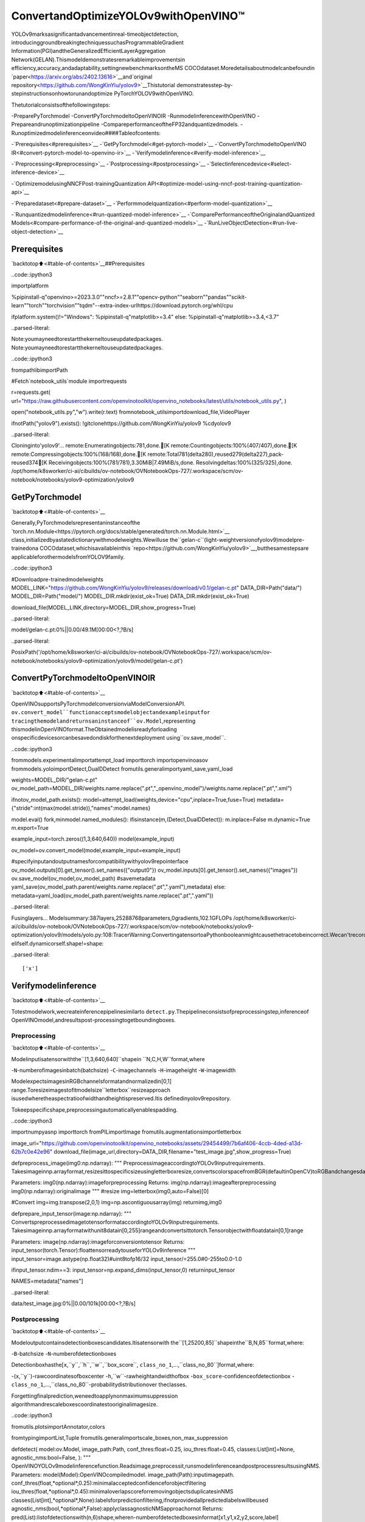 ConvertandOptimizeYOLOv9withOpenVINO™
==========================================

YOLOv9marksasignificantadvancementinreal-timeobjectdetection,
introducinggroundbreakingtechniquessuchasProgrammableGradient
Information(PGI)andtheGeneralizedEfficientLayerAggregation
Network(GELAN).Thismodeldemonstratesremarkableimprovementsin
efficiency,accuracy,andadaptability,settingnewbenchmarksontheMS
COCOdataset.Moredetailsaboutmodelcanbefoundin
`paper<https://arxiv.org/abs/2402.13616>`__and`original
repository<https://github.com/WongKinYiu/yolov9>`__Thistutorial
demonstratesstep-by-stepinstructionsonhowtorunandoptimize
PyTorchYOLOV9withOpenVINO.

Thetutorialconsistsofthefollowingsteps:

-PreparePyTorchmodel
-ConvertPyTorchmodeltoOpenVINOIR
-RunmodelinferencewithOpenVINO
-Prepareandrunoptimizationpipeline
-CompareperformanceoftheFP32andquantizedmodels.
-Runoptimizedmodelinferenceonvideo####Tableofcontents:

-`Prerequisites<#prerequisites>`__
-`GetPyTorchmodel<#get-pytorch-model>`__
-`ConvertPyTorchmodeltoOpenVINO
IR<#convert-pytorch-model-to-openvino-ir>`__
-`Verifymodelinference<#verify-model-inference>`__

-`Preprocessing<#preprocessing>`__
-`Postprocessing<#postprocessing>`__
-`Selectinferencedevice<#select-inference-device>`__

-`OptimizemodelusingNNCFPost-trainingQuantization
API<#optimize-model-using-nncf-post-training-quantization-api>`__

-`Preparedataset<#prepare-dataset>`__
-`Performmodelquantization<#perform-model-quantization>`__

-`Runquantizedmodelinference<#run-quantized-model-inference>`__
-`ComparePerformanceoftheOriginalandQuantized
Models<#compare-performance-of-the-original-and-quantized-models>`__
-`RunLiveObjectDetection<#run-live-object-detection>`__

Prerequisites
-------------

`backtotop⬆️<#table-of-contents>`__##Prerequisites

..code::ipython3

importplatform

%pipinstall-q"openvino>=2023.3.0""nncf>=2.8.1""opencv-python""seaborn""pandas""scikit-learn""torch""torchvision""tqdm"--extra-index-urlhttps://download.pytorch.org/whl/cpu

ifplatform.system()!="Windows":
%pipinstall-q"matplotlib>=3.4"
else:
%pipinstall-q"matplotlib>=3.4,<3.7"


..parsed-literal::

Note:youmayneedtorestartthekerneltouseupdatedpackages.
Note:youmayneedtorestartthekerneltouseupdatedpackages.


..code::ipython3

frompathlibimportPath

#Fetch`notebook_utils`module
importrequests

r=requests.get(
url="https://raw.githubusercontent.com/openvinotoolkit/openvino_notebooks/latest/utils/notebook_utils.py",
)

open("notebook_utils.py","w").write(r.text)
fromnotebook_utilsimportdownload_file,VideoPlayer

ifnotPath("yolov9").exists():
!gitclonehttps://github.com/WongKinYiu/yolov9
%cdyolov9


..parsed-literal::

Cloninginto'yolov9'...
remote:Enumeratingobjects:781,done.[K
remote:Countingobjects:100%(407/407),done.[K
remote:Compressingobjects:100%(168/168),done.[K
remote:Total781(delta280),reused279(delta227),pack-reused374[K
Receivingobjects:100%(781/781),3.30MiB|7.49MiB/s,done.
Resolvingdeltas:100%(325/325),done.
/opt/home/k8sworker/ci-ai/cibuilds/ov-notebook/OVNotebookOps-727/.workspace/scm/ov-notebook/notebooks/yolov9-optimization/yolov9


GetPyTorchmodel
-----------------

`backtotop⬆️<#table-of-contents>`__

Generally,PyTorchmodelsrepresentaninstanceofthe
`torch.nn.Module<https://pytorch.org/docs/stable/generated/torch.nn.Module.html>`__
class,initializedbyastatedictionarywithmodelweights.Wewilluse
the``gelan-c``(light-weightversionofyolov9)modelpre-trainedona
COCOdataset,whichisavailableinthis
`repo<https://github.com/WongKinYiu/yolov9>`__,butthesamestepsare
applicableforothermodelsfromYOLOV9family.

..code::ipython3

#Downloadpre-trainedmodelweights
MODEL_LINK="https://github.com/WongKinYiu/yolov9/releases/download/v0.1/gelan-c.pt"
DATA_DIR=Path("data/")
MODEL_DIR=Path("model/")
MODEL_DIR.mkdir(exist_ok=True)
DATA_DIR.mkdir(exist_ok=True)

download_file(MODEL_LINK,directory=MODEL_DIR,show_progress=True)



..parsed-literal::

model/gelan-c.pt:0%||0.00/49.1M[00:00<?,?B/s]




..parsed-literal::

PosixPath('/opt/home/k8sworker/ci-ai/cibuilds/ov-notebook/OVNotebookOps-727/.workspace/scm/ov-notebook/notebooks/yolov9-optimization/yolov9/model/gelan-c.pt')



ConvertPyTorchmodeltoOpenVINOIR
------------------------------------

`backtotop⬆️<#table-of-contents>`__

OpenVINOsupportsPyTorchmodelconversionviaModelConversionAPI.
``ov.convert_model``functionacceptsmodelobjectandexampleinputfor
tracingthemodelandreturnsaninstanceof``ov.Model``,representing
thismodelinOpenVINOformat.TheObtainedmodelisreadyforloading
onspecificdevicesorcanbesavedondiskforthenextdeployment
using``ov.save_model``.

..code::ipython3

frommodels.experimentalimportattempt_load
importtorch
importopenvinoasov
frommodels.yoloimportDetect,DualDDetect
fromutils.generalimportyaml_save,yaml_load

weights=MODEL_DIR/"gelan-c.pt"
ov_model_path=MODEL_DIR/weights.name.replace(".pt","_openvino_model")/weights.name.replace(".pt",".xml")

ifnotov_model_path.exists():
model=attempt_load(weights,device="cpu",inplace=True,fuse=True)
metadata={"stride":int(max(model.stride)),"names":model.names}

model.eval()
fork,minmodel.named_modules():
ifisinstance(m,(Detect,DualDDetect)):
m.inplace=False
m.dynamic=True
m.export=True

example_input=torch.zeros((1,3,640,640))
model(example_input)

ov_model=ov.convert_model(model,example_input=example_input)

#specifyinputandoutputnamesforcompatibilitywithyolov9repointerface
ov_model.outputs[0].get_tensor().set_names({"output0"})
ov_model.inputs[0].get_tensor().set_names({"images"})
ov.save_model(ov_model,ov_model_path)
#savemetadata
yaml_save(ov_model_path.parent/weights.name.replace(".pt",".yaml"),metadata)
else:
metadata=yaml_load(ov_model_path.parent/weights.name.replace(".pt",".yaml"))


..parsed-literal::

Fusinglayers...
Modelsummary:387layers,25288768parameters,0gradients,102.1GFLOPs
/opt/home/k8sworker/ci-ai/cibuilds/ov-notebook/OVNotebookOps-727/.workspace/scm/ov-notebook/notebooks/yolov9-optimization/yolov9/models/yolo.py:108:TracerWarning:ConvertingatensortoaPythonbooleanmightcausethetracetobeincorrect.Wecan'trecordthedataflowofPythonvalues,sothisvaluewillbetreatedasaconstantinthefuture.Thismeansthatthetracemightnotgeneralizetootherinputs!
elifself.dynamicorself.shape!=shape:


..parsed-literal::

['x']


Verifymodelinference
----------------------

`backtotop⬆️<#table-of-contents>`__

Totestmodelwork,wecreateinferencepipelinesimilarto
``detect.py``.Thepipelineconsistsofpreprocessingstep,inferenceof
OpenVINOmodel,andresultspost-processingtogetboundingboxes.

Preprocessing
~~~~~~~~~~~~~

`backtotop⬆️<#table-of-contents>`__

Modelinputisatensorwiththe``[1,3,640,640]``shapein
``N,C,H,W``format,where

-``N``-numberofimagesinbatch(batchsize)
-``C``-imagechannels
-``H``-imageheight
-``W``-imagewidth

ModelexpectsimagesinRGBchannelsformatandnormalizedin[0,1]
range.Toresizeimagestofitmodelsize``letterbox``resizeapproach
isusedwheretheaspectratioofwidthandheightispreserved.Itis
definedinyolov9repository.

Tokeepspecificshape,preprocessingautomaticallyenablespadding.

..code::ipython3

importnumpyasnp
importtorch
fromPILimportImage
fromutils.augmentationsimportletterbox

image_url="https://github.com/openvinotoolkit/openvino_notebooks/assets/29454499/7b6af406-4ccb-4ded-a13d-62b7c0e42e96"
download_file(image_url,directory=DATA_DIR,filename="test_image.jpg",show_progress=True)


defpreprocess_image(img0:np.ndarray):
"""
PreprocessimageaccordingtoYOLOv9inputrequirements.
Takesimageinnp.arrayformat,resizesittospecificsizeusingletterboxresize,convertscolorspacefromBGR(defaultinOpenCV)toRGBandchangesdatalayoutfromHWCtoCHW.

Parameters:
img0(np.ndarray):imageforpreprocessing
Returns:
img(np.ndarray):imageafterpreprocessing
img0(np.ndarray):originalimage
"""
#resize
img=letterbox(img0,auto=False)[0]

#Convert
img=img.transpose(2,0,1)
img=np.ascontiguousarray(img)
returnimg,img0


defprepare_input_tensor(image:np.ndarray):
"""
ConvertspreprocessedimagetotensorformataccordingtoYOLOv9inputrequirements.
Takesimageinnp.arrayformatwithunit8datain[0,255]rangeandconvertsittotorch.Tensorobjectwithfloatdatain[0,1]range

Parameters:
image(np.ndarray):imageforconversiontotensor
Returns:
input_tensor(torch.Tensor):floattensorreadytouseforYOLOv9inference
"""
input_tensor=image.astype(np.float32)#uint8tofp16/32
input_tensor/=255.0#0-255to0.0-1.0

ifinput_tensor.ndim==3:
input_tensor=np.expand_dims(input_tensor,0)
returninput_tensor


NAMES=metadata["names"]



..parsed-literal::

data/test_image.jpg:0%||0.00/101k[00:00<?,?B/s]


Postprocessing
~~~~~~~~~~~~~~

`backtotop⬆️<#table-of-contents>`__

Modeloutputcontainsdetectionboxescandidates.Itisatensorwith
the``[1,25200,85]``shapeinthe``B,N,85``format,where:

-``B``-batchsize
-``N``-numberofdetectionboxes

Detectionboxhasthe[``x``,``y``,``h``,``w``,``box_score``,
``class_no_1``,…,``class_no_80``]format,where:

-(``x``,``y``)-rawcoordinatesofboxcenter
-``h``,``w``-rawheightandwidthofbox
-``box_score``-confidenceofdetectionbox
-``class_no_1``,…,``class_no_80``-probabilitydistributionover
theclasses.

Forgettingfinalprediction,weneedtoapplynonmaximumsuppression
algorithmandrescaleboxescoordinatestooriginalimagesize.

..code::ipython3

fromutils.plotsimportAnnotator,colors

fromtypingimportList,Tuple
fromutils.generalimportscale_boxes,non_max_suppression


defdetect(
model:ov.Model,
image_path:Path,
conf_thres:float=0.25,
iou_thres:float=0.45,
classes:List[int]=None,
agnostic_nms:bool=False,
):
"""
OpenVINOYOLOv9modelinferencefunction.Readsimage,preprocessit,runsmodelinferenceandpostprocessresultsusingNMS.
Parameters:
model(Model):OpenVINOcompiledmodel.
image_path(Path):inputimagepath.
conf_thres(float,*optional*,0.25):minimalacceptedconfidenceforobjectfiltering
iou_thres(float,*optional*,0.45):minimaloverlapscoreforremovingobjectsduplicatesinNMS
classes(List[int],*optional*,None):labelsforpredictionfiltering,ifnotprovidedallpredictedlabelswillbeused
agnostic_nms(bool,*optional*,False):applyclassagnosticNMSapproachornot
Returns:
pred(List):listofdetectionswith(n,6)shape,wheren-numberofdetectedboxesinformat[x1,y1,x2,y2,score,label]
orig_img(np.ndarray):imagebeforepreprocessing,canbeusedforresultsvisualization
inpjut_shape(Tuple[int]):shapeofmodelinputtensor,canbeusedforoutputrescaling
"""
ifisinstance(image_path,np.ndarray):
img=image_path
else:
img=np.array(Image.open(image_path))
preprocessed_img,orig_img=preprocess_image(img)
input_tensor=prepare_input_tensor(preprocessed_img)
predictions=torch.from_numpy(model(input_tensor)[0])
pred=non_max_suppression(predictions,conf_thres,iou_thres,classes=classes,agnostic=agnostic_nms)
returnpred,orig_img,input_tensor.shape


defdraw_boxes(
predictions:np.ndarray,
input_shape:Tuple[int],
image:np.ndarray,
names:List[str],
):
"""
Utilityfunctionfordrawingpredictedboundingboxesonimage
Parameters:
predictions(np.ndarray):listofdetectionswith(n,6)shape,wheren-numberofdetectedboxesinformat[x1,y1,x2,y2,score,label]
image(np.ndarray):imageforboxesvisualization
names(List[str]):listofnamesforeachclassindataset
colors(Dict[str,int]):mappingbetweenclassnameanddrawingcolor
Returns:
image(np.ndarray):boxvisualizationresult
"""
ifnotlen(predictions):
returnimage

annotator=Annotator(image,line_width=1,example=str(names))
#Rescaleboxesfrominputsizetooriginalimagesize
predictions[:,:4]=scale_boxes(input_shape[2:],predictions[:,:4],image.shape).round()

#Writeresults
for*xyxy,conf,clsinreversed(predictions):
label=f"{names[int(cls)]}{conf:.2f}"
annotator.box_label(xyxy,label,color=colors(int(cls),True))
returnimage

..code::ipython3

core=ov.Core()
#readconvertedmodel
ov_model=core.read_model(ov_model_path)

Selectinferencedevice
~~~~~~~~~~~~~~~~~~~~~~~

`backtotop⬆️<#table-of-contents>`__

selectdevicefromdropdownlistforrunninginferenceusingOpenVINO

..code::ipython3

importipywidgetsaswidgets

device=widgets.Dropdown(
options=core.available_devices+["AUTO"],
value="AUTO",
description="Device:",
disabled=False,
)

device




..parsed-literal::

Dropdown(description='Device:',index=1,options=('CPU','AUTO'),value='AUTO')



..code::ipython3

#loadmodelonselecteddevice
ifdevice.value!="CPU":
ov_model.reshape({0:[1,3,640,640]})
compiled_model=core.compile_model(ov_model,device.value)

..code::ipython3

boxes,image,input_shape=detect(compiled_model,DATA_DIR/"test_image.jpg")
image_with_boxes=draw_boxes(boxes[0],input_shape,image,NAMES)
#visualizeresults
Image.fromarray(image_with_boxes)




..image::yolov9-optimization-with-output_files/yolov9-optimization-with-output_16_0.png



OptimizemodelusingNNCFPost-trainingQuantizationAPI
--------------------------------------------------------

`backtotop⬆️<#table-of-contents>`__

`NNCF<https://github.com/openvinotoolkit/nncf>`__providesasuiteof
advancedalgorithmsforNeuralNetworksinferenceoptimizationin
OpenVINOwithminimalaccuracydrop.Wewilluse8-bitquantizationin
post-trainingmode(withoutthefine-tuningpipeline)tooptimize
YOLOv9.Theoptimizationprocesscontainsthefollowingsteps:

1.CreateaDatasetforquantization.
2.Run``nncf.quantize``forgettinganoptimizedmodel.
3.SerializeanOpenVINOIRmodel,usingthe``ov.save_model``function.

Preparedataset
~~~~~~~~~~~~~~~

`backtotop⬆️<#table-of-contents>`__

ThecodebelowdownloadsCOCOdatasetandpreparesadataloaderthatis
usedtoevaluatetheyolov9modelaccuracy.Wereuseitssubsetfor
quantization.

..code::ipython3

fromzipfileimportZipFile


DATA_URL="http://images.cocodataset.org/zips/val2017.zip"
LABELS_URL="https://github.com/ultralytics/yolov5/releases/download/v1.0/coco2017labels-segments.zip"

OUT_DIR=Path(".")

download_file(DATA_URL,directory=OUT_DIR,show_progress=True)
download_file(LABELS_URL,directory=OUT_DIR,show_progress=True)

ifnot(OUT_DIR/"coco/labels").exists():
withZipFile("coco2017labels-segments.zip","r")aszip_ref:
zip_ref.extractall(OUT_DIR)
withZipFile("val2017.zip","r")aszip_ref:
zip_ref.extractall(OUT_DIR/"coco/images")



..parsed-literal::

val2017.zip:0%||0.00/778M[00:00<?,?B/s]



..parsed-literal::

coco2017labels-segments.zip:0%||0.00/169M[00:00<?,?B/s]


..code::ipython3

fromcollectionsimportnamedtuple
importyaml
fromutils.dataloadersimportcreate_dataloader
fromutils.generalimportcolorstr

#readdatasetconfig
DATA_CONFIG="data/coco.yaml"
withopen(DATA_CONFIG)asf:
data=yaml.load(f,Loader=yaml.SafeLoader)

#Dataloader
TASK="val"#pathtotrain/val/testimages
Option=namedtuple("Options",["single_cls"])#imitationofcommandlineprovidedoptionsforsingleclassevaluation
opt=Option(False)
dataloader=create_dataloader(
str(Path("coco")/data[TASK]),
640,
1,
32,
opt,
pad=0.5,
prefix=colorstr(f"{TASK}:"),
)[0]


..parsed-literal::

val:Scanningcoco/val2017...4952images,48backgrounds,0corrupt:100%|██████████|5000/500000:00
val:Newcachecreated:coco/val2017.cache


NNCFprovides``nncf.Dataset``wrapperforusingnativeframework
dataloadersinquantizationpipeline.Additionally,wespecifytransform
functionthatwillberesponsibleforpreparinginputdatainmodel
expectedformat.

..code::ipython3

importnncf


deftransform_fn(data_item):
"""
Quantizationtransformfunction.Extractsandpreprocessinputdatafromdataloaderitemforquantization.
Parameters:
data_item:TuplewithdataitemproducedbyDataLoaderduringiteration
Returns:
input_tensor:Inputdataforquantization
"""
img=data_item[0].numpy()
input_tensor=prepare_input_tensor(img)
returninput_tensor


quantization_dataset=nncf.Dataset(dataloader,transform_fn)


..parsed-literal::

INFO:nncf:NNCFinitializedsuccessfully.Supportedframeworksdetected:torch,tensorflow,onnx,openvino


Performmodelquantization
~~~~~~~~~~~~~~~~~~~~~~~~~~

`backtotop⬆️<#table-of-contents>`__

The``nncf.quantize``functionprovidesaninterfaceformodel
quantization.ItrequiresaninstanceoftheOpenVINOModeland
quantizationdataset.Optionally,someadditionalparametersforthe
configurationquantizationprocess(numberofsamplesforquantization,
preset,ignoredscopeetc.)canbeprovided.YOLOv9modelcontains
non-ReLUactivationfunctions,whichrequireasymmetricquantizationof
activations.Toachievebetterresults,wewillusea``mixed``
quantizationpreset.Itprovidessymmetricquantizationofweightsand
asymmetricquantizationofactivations.

..code::ipython3

ov_int8_model_path=MODEL_DIR/weights.name.replace(".pt","_int8_openvino_model")/weights.name.replace(".pt","_int8.xml")

ifnotov_int8_model_path.exists():
quantized_model=nncf.quantize(ov_model,quantization_dataset,preset=nncf.QuantizationPreset.MIXED)

ov.save_model(quantized_model,ov_int8_model_path)
yaml_save(ov_int8_model_path.parent/weights.name.replace(".pt","_int8.yaml"),metadata)


..parsed-literal::

2024-07-1304:25:19.627535:Itensorflow/core/util/port.cc:110]oneDNNcustomoperationsareon.Youmayseeslightlydifferentnumericalresultsduetofloating-pointround-offerrorsfromdifferentcomputationorders.Toturnthemoff,settheenvironmentvariable`TF_ENABLE_ONEDNN_OPTS=0`.
2024-07-1304:25:19.663330:Itensorflow/core/platform/cpu_feature_guard.cc:182]ThisTensorFlowbinaryisoptimizedtouseavailableCPUinstructionsinperformance-criticaloperations.
Toenablethefollowinginstructions:AVX2AVX512FAVX512_VNNIFMA,inotheroperations,rebuildTensorFlowwiththeappropriatecompilerflags.
2024-07-1304:25:20.258143:Wtensorflow/compiler/tf2tensorrt/utils/py_utils.cc:38]TF-TRTWarning:CouldnotfindTensorRT



..parsed-literal::

Output()



..raw::html

<prestyle="white-space:pre;overflow-x:auto;line-height:normal;font-family:Menlo,'DejaVuSansMono',consolas,'CourierNew',monospace"></pre>




..raw::html

<prestyle="white-space:pre;overflow-x:auto;line-height:normal;font-family:Menlo,'DejaVuSansMono',consolas,'CourierNew',monospace">
</pre>




..parsed-literal::

Output()



..raw::html

<prestyle="white-space:pre;overflow-x:auto;line-height:normal;font-family:Menlo,'DejaVuSansMono',consolas,'CourierNew',monospace"></pre>




..raw::html

<prestyle="white-space:pre;overflow-x:auto;line-height:normal;font-family:Menlo,'DejaVuSansMono',consolas,'CourierNew',monospace">
</pre>



..parsed-literal::

Convertingvalueoffloat32tofloat16.Memorysharingisdisabledbydefault.Setshared_memory=Falsetohidethiswarning.
Convertingvalueoffloat32tofloat16.Memorysharingisdisabledbydefault.Setshared_memory=Falsetohidethiswarning.
Convertingvalueoffloat32tofloat16.Memorysharingisdisabledbydefault.Setshared_memory=Falsetohidethiswarning.
Convertingvalueoffloat32tofloat16.Memorysharingisdisabledbydefault.Setshared_memory=Falsetohidethiswarning.
Convertingvalueoffloat32tofloat16.Memorysharingisdisabledbydefault.Setshared_memory=Falsetohidethiswarning.
Convertingvalueoffloat32tofloat16.Memorysharingisdisabledbydefault.Setshared_memory=Falsetohidethiswarning.
Convertingvalueoffloat32tofloat16.Memorysharingisdisabledbydefault.Setshared_memory=Falsetohidethiswarning.
Convertingvalueoffloat32tofloat16.Memorysharingisdisabledbydefault.Setshared_memory=Falsetohidethiswarning.
Convertingvalueoffloat32tofloat16.Memorysharingisdisabledbydefault.Setshared_memory=Falsetohidethiswarning.
Convertingvalueoffloat32tofloat16.Memorysharingisdisabledbydefault.Setshared_memory=Falsetohidethiswarning.
Convertingvalueoffloat32tofloat16.Memorysharingisdisabledbydefault.Setshared_memory=Falsetohidethiswarning.
Convertingvalueoffloat32tofloat16.Memorysharingisdisabledbydefault.Setshared_memory=Falsetohidethiswarning.
Convertingvalueoffloat32tofloat16.Memorysharingisdisabledbydefault.Setshared_memory=Falsetohidethiswarning.
Convertingvalueoffloat32tofloat16.Memorysharingisdisabledbydefault.Setshared_memory=Falsetohidethiswarning.
Convertingvalueoffloat32tofloat16.Memorysharingisdisabledbydefault.Setshared_memory=Falsetohidethiswarning.
Convertingvalueoffloat32tofloat16.Memorysharingisdisabledbydefault.Setshared_memory=Falsetohidethiswarning.
Convertingvalueoffloat32tofloat16.Memorysharingisdisabledbydefault.Setshared_memory=Falsetohidethiswarning.
Convertingvalueoffloat32tofloat16.Memorysharingisdisabledbydefault.Setshared_memory=Falsetohidethiswarning.
Convertingvalueoffloat32tofloat16.Memorysharingisdisabledbydefault.Setshared_memory=Falsetohidethiswarning.
Convertingvalueoffloat32tofloat16.Memorysharingisdisabledbydefault.Setshared_memory=Falsetohidethiswarning.
Convertingvalueoffloat32tofloat16.Memorysharingisdisabledbydefault.Setshared_memory=Falsetohidethiswarning.
Convertingvalueoffloat32tofloat16.Memorysharingisdisabledbydefault.Setshared_memory=Falsetohidethiswarning.
Convertingvalueoffloat32tofloat16.Memorysharingisdisabledbydefault.Setshared_memory=Falsetohidethiswarning.
Convertingvalueoffloat32tofloat16.Memorysharingisdisabledbydefault.Setshared_memory=Falsetohidethiswarning.
Convertingvalueoffloat32tofloat16.Memorysharingisdisabledbydefault.Setshared_memory=Falsetohidethiswarning.
Convertingvalueoffloat32tofloat16.Memorysharingisdisabledbydefault.Setshared_memory=Falsetohidethiswarning.
Convertingvalueoffloat32tofloat16.Memorysharingisdisabledbydefault.Setshared_memory=Falsetohidethiswarning.
Convertingvalueoffloat32tofloat16.Memorysharingisdisabledbydefault.Setshared_memory=Falsetohidethiswarning.
Convertingvalueoffloat32tofloat16.Memorysharingisdisabledbydefault.Setshared_memory=Falsetohidethiswarning.
Convertingvalueoffloat32tofloat16.Memorysharingisdisabledbydefault.Setshared_memory=Falsetohidethiswarning.
Convertingvalueoffloat32tofloat16.Memorysharingisdisabledbydefault.Setshared_memory=Falsetohidethiswarning.
Convertingvalueoffloat32tofloat16.Memorysharingisdisabledbydefault.Setshared_memory=Falsetohidethiswarning.
Convertingvalueoffloat32tofloat16.Memorysharingisdisabledbydefault.Setshared_memory=Falsetohidethiswarning.
Convertingvalueoffloat32tofloat16.Memorysharingisdisabledbydefault.Setshared_memory=Falsetohidethiswarning.
Convertingvalueoffloat32tofloat16.Memorysharingisdisabledbydefault.Setshared_memory=Falsetohidethiswarning.
Convertingvalueoffloat32tofloat16.Memorysharingisdisabledbydefault.Setshared_memory=Falsetohidethiswarning.
Convertingvalueoffloat32tofloat16.Memorysharingisdisabledbydefault.Setshared_memory=Falsetohidethiswarning.
Convertingvalueoffloat32tofloat16.Memorysharingisdisabledbydefault.Setshared_memory=Falsetohidethiswarning.
Convertingvalueoffloat32tofloat16.Memorysharingisdisabledbydefault.Setshared_memory=Falsetohidethiswarning.
Convertingvalueoffloat32tofloat16.Memorysharingisdisabledbydefault.Setshared_memory=Falsetohidethiswarning.
Convertingvalueoffloat32tofloat16.Memorysharingisdisabledbydefault.Setshared_memory=Falsetohidethiswarning.
Convertingvalueoffloat32tofloat16.Memorysharingisdisabledbydefault.Setshared_memory=Falsetohidethiswarning.
Convertingvalueoffloat32tofloat16.Memorysharingisdisabledbydefault.Setshared_memory=Falsetohidethiswarning.
Convertingvalueoffloat32tofloat16.Memorysharingisdisabledbydefault.Setshared_memory=Falsetohidethiswarning.
Convertingvalueoffloat32tofloat16.Memorysharingisdisabledbydefault.Setshared_memory=Falsetohidethiswarning.
Convertingvalueoffloat32tofloat16.Memorysharingisdisabledbydefault.Setshared_memory=Falsetohidethiswarning.
Convertingvalueoffloat32tofloat16.Memorysharingisdisabledbydefault.Setshared_memory=Falsetohidethiswarning.
Convertingvalueoffloat32tofloat16.Memorysharingisdisabledbydefault.Setshared_memory=Falsetohidethiswarning.
Convertingvalueoffloat32tofloat16.Memorysharingisdisabledbydefault.Setshared_memory=Falsetohidethiswarning.
Convertingvalueoffloat32tofloat16.Memorysharingisdisabledbydefault.Setshared_memory=Falsetohidethiswarning.
Convertingvalueoffloat32tofloat16.Memorysharingisdisabledbydefault.Setshared_memory=Falsetohidethiswarning.
Convertingvalueoffloat32tofloat16.Memorysharingisdisabledbydefault.Setshared_memory=Falsetohidethiswarning.
Convertingvalueoffloat32tofloat16.Memorysharingisdisabledbydefault.Setshared_memory=Falsetohidethiswarning.
Convertingvalueoffloat32tofloat16.Memorysharingisdisabledbydefault.Setshared_memory=Falsetohidethiswarning.
Convertingvalueoffloat32tofloat16.Memorysharingisdisabledbydefault.Setshared_memory=Falsetohidethiswarning.
Convertingvalueoffloat32tofloat16.Memorysharingisdisabledbydefault.Setshared_memory=Falsetohidethiswarning.
Convertingvalueoffloat32tofloat16.Memorysharingisdisabledbydefault.Setshared_memory=Falsetohidethiswarning.
Convertingvalueoffloat32tofloat16.Memorysharingisdisabledbydefault.Setshared_memory=Falsetohidethiswarning.
Convertingvalueoffloat32tofloat16.Memorysharingisdisabledbydefault.Setshared_memory=Falsetohidethiswarning.
Convertingvalueoffloat32tofloat16.Memorysharingisdisabledbydefault.Setshared_memory=Falsetohidethiswarning.
Convertingvalueoffloat32tofloat16.Memorysharingisdisabledbydefault.Setshared_memory=Falsetohidethiswarning.
Convertingvalueoffloat32tofloat16.Memorysharingisdisabledbydefault.Setshared_memory=Falsetohidethiswarning.
Convertingvalueoffloat32tofloat16.Memorysharingisdisabledbydefault.Setshared_memory=Falsetohidethiswarning.
Convertingvalueoffloat32tofloat16.Memorysharingisdisabledbydefault.Setshared_memory=Falsetohidethiswarning.
Convertingvalueoffloat32tofloat16.Memorysharingisdisabledbydefault.Setshared_memory=Falsetohidethiswarning.
Convertingvalueoffloat32tofloat16.Memorysharingisdisabledbydefault.Setshared_memory=Falsetohidethiswarning.
Convertingvalueoffloat32tofloat16.Memorysharingisdisabledbydefault.Setshared_memory=Falsetohidethiswarning.
Convertingvalueoffloat32tofloat16.Memorysharingisdisabledbydefault.Setshared_memory=Falsetohidethiswarning.
Convertingvalueoffloat32tofloat16.Memorysharingisdisabledbydefault.Setshared_memory=Falsetohidethiswarning.
Convertingvalueoffloat32tofloat16.Memorysharingisdisabledbydefault.Setshared_memory=Falsetohidethiswarning.
Convertingvalueoffloat32tofloat16.Memorysharingisdisabledbydefault.Setshared_memory=Falsetohidethiswarning.
Convertingvalueoffloat32tofloat16.Memorysharingisdisabledbydefault.Setshared_memory=Falsetohidethiswarning.
Convertingvalueoffloat32tofloat16.Memorysharingisdisabledbydefault.Setshared_memory=Falsetohidethiswarning.
Convertingvalueoffloat32tofloat16.Memorysharingisdisabledbydefault.Setshared_memory=Falsetohidethiswarning.
Convertingvalueoffloat32tofloat16.Memorysharingisdisabledbydefault.Setshared_memory=Falsetohidethiswarning.
Convertingvalueoffloat32tofloat16.Memorysharingisdisabledbydefault.Setshared_memory=Falsetohidethiswarning.
Convertingvalueoffloat32tofloat16.Memorysharingisdisabledbydefault.Setshared_memory=Falsetohidethiswarning.
Convertingvalueoffloat32tofloat16.Memorysharingisdisabledbydefault.Setshared_memory=Falsetohidethiswarning.
Convertingvalueoffloat32tofloat16.Memorysharingisdisabledbydefault.Setshared_memory=Falsetohidethiswarning.
Convertingvalueoffloat32tofloat16.Memorysharingisdisabledbydefault.Setshared_memory=Falsetohidethiswarning.
Convertingvalueoffloat32tofloat16.Memorysharingisdisabledbydefault.Setshared_memory=Falsetohidethiswarning.
Convertingvalueoffloat32tofloat16.Memorysharingisdisabledbydefault.Setshared_memory=Falsetohidethiswarning.
Convertingvalueoffloat32tofloat16.Memorysharingisdisabledbydefault.Setshared_memory=Falsetohidethiswarning.
Convertingvalueoffloat32tofloat16.Memorysharingisdisabledbydefault.Setshared_memory=Falsetohidethiswarning.
Convertingvalueoffloat32tofloat16.Memorysharingisdisabledbydefault.Setshared_memory=Falsetohidethiswarning.
Convertingvalueoffloat32tofloat16.Memorysharingisdisabledbydefault.Setshared_memory=Falsetohidethiswarning.
Convertingvalueoffloat32tofloat16.Memorysharingisdisabledbydefault.Setshared_memory=Falsetohidethiswarning.
Convertingvalueoffloat32tofloat16.Memorysharingisdisabledbydefault.Setshared_memory=Falsetohidethiswarning.
Convertingvalueoffloat32tofloat16.Memorysharingisdisabledbydefault.Setshared_memory=Falsetohidethiswarning.
Convertingvalueoffloat32tofloat16.Memorysharingisdisabledbydefault.Setshared_memory=Falsetohidethiswarning.


Runquantizedmodelinference
-----------------------------

`backtotop⬆️<#table-of-contents>`__

Therearenochangesinmodelusageafterapplyingquantization.Let’s
checkthemodelworkonthepreviouslyusedimage.

..code::ipython3

quantized_model=core.read_model(ov_int8_model_path)

ifdevice.value!="CPU":
quantized_model.reshape({0:[1,3,640,640]})

compiled_model=core.compile_model(quantized_model,device.value)

..code::ipython3

boxes,image,input_shape=detect(compiled_model,DATA_DIR/"test_image.jpg")
image_with_boxes=draw_boxes(boxes[0],input_shape,image,NAMES)
#visualizeresults
Image.fromarray(image_with_boxes)




..image::yolov9-optimization-with-output_files/yolov9-optimization-with-output_27_0.png



ComparePerformanceoftheOriginalandQuantizedModels
--------------------------------------------------------

`backtotop⬆️<#table-of-contents>`__

WeusetheOpenVINO`Benchmark
Tool<https://docs.openvino.ai/2024/learn-openvino/openvino-samples/benchmark-tool.html>`__
tomeasuretheinferenceperformanceofthe``FP32``and``INT8``
models.

**NOTE**:Formoreaccurateperformance,itisrecommendedtorun
``benchmark_app``inaterminal/commandpromptafterclosingother
applications.Run``benchmark_app-mmodel.xml-dCPU``tobenchmark
asyncinferenceonCPUforoneminute.Change``CPU``to``GPU``to
benchmarkonGPU.Run``benchmark_app--help``toseeanoverviewof
allcommand-lineoptions.

..code::ipython3

!benchmark_app-m$ov_model_path-shape"[1,3,640,640]"-d$device.value-apiasync-t15


..parsed-literal::

[Step1/11]Parsingandvalidatinginputarguments
[INFO]Parsinginputparameters
[Step2/11]LoadingOpenVINORuntime
[INFO]OpenVINO:
[INFO]Build.................................2024.4.0-16028-fe423b97163
[INFO]
[INFO]Deviceinfo:
[INFO]AUTO
[INFO]Build.................................2024.4.0-16028-fe423b97163
[INFO]
[INFO]
[Step3/11]Settingdeviceconfiguration
[WARNING]Performancehintwasnotexplicitlyspecifiedincommandline.Device(AUTO)performancehintwillbesettoPerformanceMode.THROUGHPUT.
[Step4/11]Readingmodelfiles
[INFO]Loadingmodelfiles
[INFO]Readmodeltook26.21ms
[INFO]OriginalmodelI/Oparameters:
[INFO]Modelinputs:
[INFO]images(node:x):f32/[...]/[?,3,?,?]
[INFO]Modeloutputs:
[INFO]output0(node:__module.model.22/aten::cat/Concat_5):f32/[...]/[?,84,8400]
[INFO]xi.1(node:__module.model.22/aten::cat/Concat_2):f32/[...]/[?,144,4..,4..]
[INFO]xi.3(node:__module.model.22/aten::cat/Concat_1):f32/[...]/[?,144,2..,2..]
[INFO]xi(node:__module.model.22/aten::cat/Concat):f32/[...]/[?,144,1..,1..]
[Step5/11]Resizingmodeltomatchimagesizesandgivenbatch
[INFO]Modelbatchsize:1
[INFO]Reshapingmodel:'images':[1,3,640,640]
[INFO]Reshapemodeltook7.85ms
[Step6/11]Configuringinputofthemodel
[INFO]Modelinputs:
[INFO]images(node:x):u8/[N,C,H,W]/[1,3,640,640]
[INFO]Modeloutputs:
[INFO]output0(node:__module.model.22/aten::cat/Concat_5):f32/[...]/[1,84,8400]
[INFO]xi.1(node:__module.model.22/aten::cat/Concat_2):f32/[...]/[1,144,80,80]
[INFO]xi.3(node:__module.model.22/aten::cat/Concat_1):f32/[...]/[1,144,40,40]
[INFO]xi(node:__module.model.22/aten::cat/Concat):f32/[...]/[1,144,20,20]
[Step7/11]Loadingthemodeltothedevice
[INFO]Compilemodeltook490.27ms
[Step8/11]Queryingoptimalruntimeparameters
[INFO]Model:
[INFO]NETWORK_NAME:Model0
[INFO]EXECUTION_DEVICES:['CPU']
[INFO]PERFORMANCE_HINT:PerformanceMode.THROUGHPUT
[INFO]OPTIMAL_NUMBER_OF_INFER_REQUESTS:6
[INFO]MULTI_DEVICE_PRIORITIES:CPU
[INFO]CPU:
[INFO]AFFINITY:Affinity.CORE
[INFO]CPU_DENORMALS_OPTIMIZATION:False
[INFO]CPU_SPARSE_WEIGHTS_DECOMPRESSION_RATE:1.0
[INFO]DYNAMIC_QUANTIZATION_GROUP_SIZE:32
[INFO]ENABLE_CPU_PINNING:True
[INFO]ENABLE_HYPER_THREADING:True
[INFO]EXECUTION_DEVICES:['CPU']
[INFO]EXECUTION_MODE_HINT:ExecutionMode.PERFORMANCE
[INFO]INFERENCE_NUM_THREADS:24
[INFO]INFERENCE_PRECISION_HINT:<Type:'float32'>
[INFO]KV_CACHE_PRECISION:<Type:'float16'>
[INFO]LOG_LEVEL:Level.NO
[INFO]MODEL_DISTRIBUTION_POLICY:set()
[INFO]NETWORK_NAME:Model0
[INFO]NUM_STREAMS:6
[INFO]OPTIMAL_NUMBER_OF_INFER_REQUESTS:6
[INFO]PERFORMANCE_HINT:THROUGHPUT
[INFO]PERFORMANCE_HINT_NUM_REQUESTS:0
[INFO]PERF_COUNT:NO
[INFO]SCHEDULING_CORE_TYPE:SchedulingCoreType.ANY_CORE
[INFO]MODEL_PRIORITY:Priority.MEDIUM
[INFO]LOADED_FROM_CACHE:False
[INFO]PERF_COUNT:False
[Step9/11]Creatinginferrequestsandpreparinginputtensors
[WARNING]Noinputfilesweregivenforinput'images'!.Thisinputwillbefilledwithrandomvalues!
[INFO]Fillinput'images'withrandomvalues
[Step10/11]Measuringperformance(Startinferenceasynchronously,6inferencerequests,limits:15000msduration)
[INFO]Benchmarkingininferenceonlymode(inputsfillingarenotincludedinmeasurementloop).
[INFO]Firstinferencetook186.95ms
[Step11/11]Dumpingstatisticsreport
[INFO]ExecutionDevices:['CPU']
[INFO]Count:228iterations
[INFO]Duration:15678.96ms
[INFO]Latency:
[INFO]Median:413.56ms
[INFO]Average:411.44ms
[INFO]Min:338.36ms
[INFO]Max:431.50ms
[INFO]Throughput:14.54FPS


..code::ipython3

!benchmark_app-m$ov_int8_model_path-shape"[1,3,640,640]"-d$device.value-apiasync-t15


..parsed-literal::

[Step1/11]Parsingandvalidatinginputarguments
[INFO]Parsinginputparameters
[Step2/11]LoadingOpenVINORuntime
[INFO]OpenVINO:
[INFO]Build.................................2024.4.0-16028-fe423b97163
[INFO]
[INFO]Deviceinfo:
[INFO]AUTO
[INFO]Build.................................2024.4.0-16028-fe423b97163
[INFO]
[INFO]
[Step3/11]Settingdeviceconfiguration
[WARNING]Performancehintwasnotexplicitlyspecifiedincommandline.Device(AUTO)performancehintwillbesettoPerformanceMode.THROUGHPUT.
[Step4/11]Readingmodelfiles
[INFO]Loadingmodelfiles
[INFO]Readmodeltook40.98ms
[INFO]OriginalmodelI/Oparameters:
[INFO]Modelinputs:
[INFO]images(node:x):f32/[...]/[1,3,640,640]
[INFO]Modeloutputs:
[INFO]output0(node:__module.model.22/aten::cat/Concat_5):f32/[...]/[1,84,8400]
[INFO]xi.1(node:__module.model.22/aten::cat/Concat_2):f32/[...]/[1,144,80,80]
[INFO]xi.3(node:__module.model.22/aten::cat/Concat_1):f32/[...]/[1,144,40,40]
[INFO]xi(node:__module.model.22/aten::cat/Concat):f32/[...]/[1,144,20,20]
[Step5/11]Resizingmodeltomatchimagesizesandgivenbatch
[INFO]Modelbatchsize:1
[INFO]Reshapingmodel:'images':[1,3,640,640]
[INFO]Reshapemodeltook0.05ms
[Step6/11]Configuringinputofthemodel
[INFO]Modelinputs:
[INFO]images(node:x):u8/[N,C,H,W]/[1,3,640,640]
[INFO]Modeloutputs:
[INFO]output0(node:__module.model.22/aten::cat/Concat_5):f32/[...]/[1,84,8400]
[INFO]xi.1(node:__module.model.22/aten::cat/Concat_2):f32/[...]/[1,144,80,80]
[INFO]xi.3(node:__module.model.22/aten::cat/Concat_1):f32/[...]/[1,144,40,40]
[INFO]xi(node:__module.model.22/aten::cat/Concat):f32/[...]/[1,144,20,20]
[Step7/11]Loadingthemodeltothedevice
[INFO]Compilemodeltook964.26ms
[Step8/11]Queryingoptimalruntimeparameters
[INFO]Model:
[INFO]NETWORK_NAME:Model0
[INFO]EXECUTION_DEVICES:['CPU']
[INFO]PERFORMANCE_HINT:PerformanceMode.THROUGHPUT
[INFO]OPTIMAL_NUMBER_OF_INFER_REQUESTS:6
[INFO]MULTI_DEVICE_PRIORITIES:CPU
[INFO]CPU:
[INFO]AFFINITY:Affinity.CORE
[INFO]CPU_DENORMALS_OPTIMIZATION:False
[INFO]CPU_SPARSE_WEIGHTS_DECOMPRESSION_RATE:1.0
[INFO]DYNAMIC_QUANTIZATION_GROUP_SIZE:32
[INFO]ENABLE_CPU_PINNING:True
[INFO]ENABLE_HYPER_THREADING:True
[INFO]EXECUTION_DEVICES:['CPU']
[INFO]EXECUTION_MODE_HINT:ExecutionMode.PERFORMANCE
[INFO]INFERENCE_NUM_THREADS:24
[INFO]INFERENCE_PRECISION_HINT:<Type:'float32'>
[INFO]KV_CACHE_PRECISION:<Type:'float16'>
[INFO]LOG_LEVEL:Level.NO
[INFO]MODEL_DISTRIBUTION_POLICY:set()
[INFO]NETWORK_NAME:Model0
[INFO]NUM_STREAMS:6
[INFO]OPTIMAL_NUMBER_OF_INFER_REQUESTS:6
[INFO]PERFORMANCE_HINT:THROUGHPUT
[INFO]PERFORMANCE_HINT_NUM_REQUESTS:0
[INFO]PERF_COUNT:NO
[INFO]SCHEDULING_CORE_TYPE:SchedulingCoreType.ANY_CORE
[INFO]MODEL_PRIORITY:Priority.MEDIUM
[INFO]LOADED_FROM_CACHE:False
[INFO]PERF_COUNT:False
[Step9/11]Creatinginferrequestsandpreparinginputtensors
[WARNING]Noinputfilesweregivenforinput'images'!.Thisinputwillbefilledwithrandomvalues!
[INFO]Fillinput'images'withrandomvalues
[Step10/11]Measuringperformance(Startinferenceasynchronously,6inferencerequests,limits:15000msduration)
[INFO]Benchmarkingininferenceonlymode(inputsfillingarenotincludedinmeasurementloop).
[INFO]Firstinferencetook77.25ms
[Step11/11]Dumpingstatisticsreport
[INFO]ExecutionDevices:['CPU']
[INFO]Count:750iterations
[INFO]Duration:15181.84ms
[INFO]Latency:
[INFO]Median:121.39ms
[INFO]Average:121.02ms
[INFO]Min:93.56ms
[INFO]Max:133.28ms
[INFO]Throughput:49.40FPS


RunLiveObjectDetection
-------------------------

`backtotop⬆️<#table-of-contents>`__

..code::ipython3

importcollections
importtime
fromIPythonimportdisplay
importcv2


#Mainprocessingfunctiontorunobjectdetection.
defrun_object_detection(
source=0,
flip=False,
use_popup=False,
skip_first_frames=0,
model=ov_model,
device=device.value,
):
player=None
compiled_model=core.compile_model(model,device)
try:
#Createavideoplayertoplaywithtargetfps.
player=VideoPlayer(source=source,flip=flip,fps=30,skip_first_frames=skip_first_frames)
#Startcapturing.
player.start()
ifuse_popup:
title="PressESCtoExit"
cv2.namedWindow(winname=title,flags=cv2.WINDOW_GUI_NORMAL|cv2.WINDOW_AUTOSIZE)

processing_times=collections.deque()
whileTrue:
#Grabtheframe.
frame=player.next()
ifframeisNone:
print("Sourceended")
break
#IftheframeislargerthanfullHD,reducesizetoimprovetheperformance.
scale=1280/max(frame.shape)
ifscale<1:
frame=cv2.resize(
src=frame,
dsize=None,
fx=scale,
fy=scale,
interpolation=cv2.INTER_AREA,
)
#Gettheresults.
input_image=np.array(frame)

start_time=time.time()
#modelexpectsRGBimage,whilevideocapturinginBGR
detections,_,input_shape=detect(compiled_model,input_image[:,:,::-1])
stop_time=time.time()

image_with_boxes=draw_boxes(detections[0],input_shape,input_image,NAMES)
frame=image_with_boxes

processing_times.append(stop_time-start_time)
#Useprocessingtimesfromlast200frames.
iflen(processing_times)>200:
processing_times.popleft()

_,f_width=frame.shape[:2]
#Meanprocessingtime[ms].
processing_time=np.mean(processing_times)*1000
fps=1000/processing_time
cv2.putText(
img=frame,
text=f"Inferencetime:{processing_time:.1f}ms({fps:.1f}FPS)",
org=(20,40),
fontFace=cv2.FONT_HERSHEY_COMPLEX,
fontScale=f_width/1000,
color=(0,0,255),
thickness=1,
lineType=cv2.LINE_AA,
)
#Usethisworkaroundifthereisflickering.
ifuse_popup:
cv2.imshow(winname=title,mat=frame)
key=cv2.waitKey(1)
#escape=27
ifkey==27:
break
else:
#Encodenumpyarraytojpg.
_,encoded_img=cv2.imencode(ext=".jpg",img=frame,params=[cv2.IMWRITE_JPEG_QUALITY,100])
#CreateanIPythonimage.⬆️
i=display.Image(data=encoded_img)
#Displaytheimageinthisnotebook.
display.clear_output(wait=True)
display.display(i)
#ctrl-c
exceptKeyboardInterrupt:
print("Interrupted")
#anydifferenterror
exceptRuntimeErrorase:
print(e)
finally:
ifplayerisnotNone:
#Stopcapturing.
player.stop()
ifuse_popup:
cv2.destroyAllWindows()

Useawebcamasthevideoinput.Bydefault,theprimarywebcamisset
with \``source=0``.Ifyouhavemultiplewebcams,eachonewillbe
assignedaconsecutivenumberstartingat0.Set \``flip=True`` when
usingafront-facingcamera.Somewebbrowsers,especiallyMozilla
Firefox,maycauseflickering.Ifyouexperienceflickering,
set \``use_popup=True``.

**NOTE**:Tousethisnotebookwithawebcam,youneedtorunthe
notebookonacomputerwithawebcam.Ifyourunthenotebookona
remoteserver(forexample,inBinderorGoogleColabservice),the
webcamwillnotwork.Bydefault,thelowercellwillrunmodel
inferenceonavideofile.Ifyouwanttotryliveinferenceonyour
webcamset``WEBCAM_INFERENCE=True``

Runtheobjectdetection:

..code::ipython3

WEBCAM_INFERENCE=False

ifWEBCAM_INFERENCE:
VIDEO_SOURCE=0#Webcam
else:
VIDEO_SOURCE="https://storage.openvinotoolkit.org/repositories/openvino_notebooks/data/data/video/people.mp4"

..code::ipython3

device




..parsed-literal::

Dropdown(description='Device:',index=1,options=('CPU','AUTO'),value='AUTO')



..code::ipython3

quantized_model=core.read_model(ov_int8_model_path)

run_object_detection(
source=VIDEO_SOURCE,
flip=True,
use_popup=False,
model=quantized_model,
device=device.value,
)



..image::yolov9-optimization-with-output_files/yolov9-optimization-with-output_36_0.png


..parsed-literal::

Sourceended

